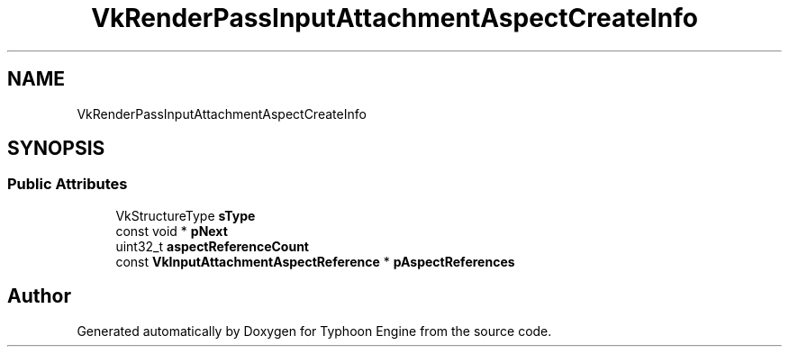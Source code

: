 .TH "VkRenderPassInputAttachmentAspectCreateInfo" 3 "Sat Jul 20 2019" "Version 0.1" "Typhoon Engine" \" -*- nroff -*-
.ad l
.nh
.SH NAME
VkRenderPassInputAttachmentAspectCreateInfo
.SH SYNOPSIS
.br
.PP
.SS "Public Attributes"

.in +1c
.ti -1c
.RI "VkStructureType \fBsType\fP"
.br
.ti -1c
.RI "const void * \fBpNext\fP"
.br
.ti -1c
.RI "uint32_t \fBaspectReferenceCount\fP"
.br
.ti -1c
.RI "const \fBVkInputAttachmentAspectReference\fP * \fBpAspectReferences\fP"
.br
.in -1c

.SH "Author"
.PP 
Generated automatically by Doxygen for Typhoon Engine from the source code\&.
